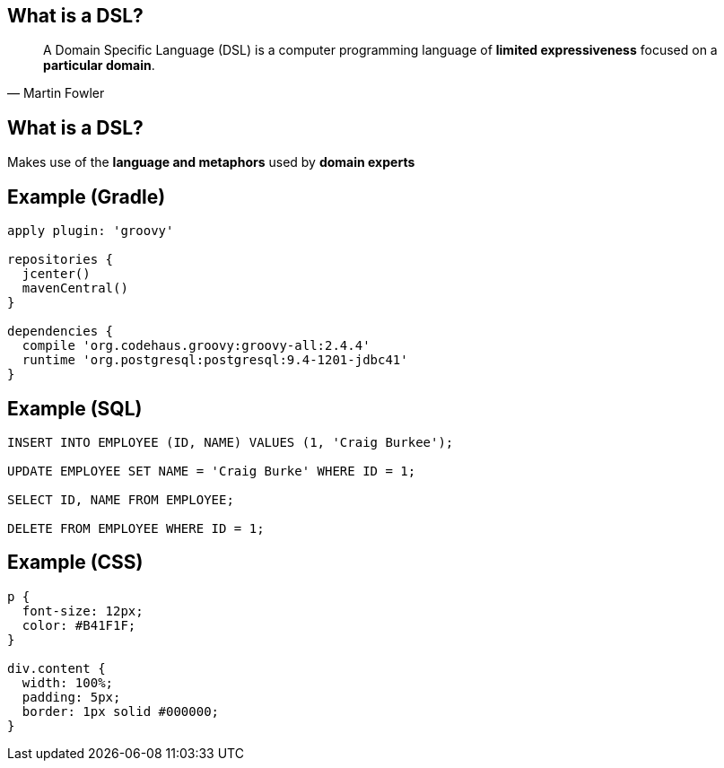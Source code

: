 == What is a DSL?

[quote, Martin Fowler]
A Domain Specific Language (DSL) is a computer programming language of **limited expressiveness** focused on a **particular domain**.

== What is a DSL?

Makes use of the **language and metaphors** used by **domain experts**

== Example (Gradle)

[source,gradle] 
----
apply plugin: 'groovy' 

repositories {
  jcenter()
  mavenCentral()
}

dependencies {
  compile 'org.codehaus.groovy:groovy-all:2.4.4'
  runtime 'org.postgresql:postgresql:9.4-1201-jdbc41'
}
---- 

== Example (SQL)

[source,sql]
----
INSERT INTO EMPLOYEE (ID, NAME) VALUES (1, 'Craig Burkee');

UPDATE EMPLOYEE SET NAME = 'Craig Burke' WHERE ID = 1;

SELECT ID, NAME FROM EMPLOYEE;

DELETE FROM EMPLOYEE WHERE ID = 1;
----

== Example (CSS)

[source,css]
----
p {
  font-size: 12px;
  color: #B41F1F;
}

div.content {
  width: 100%;
  padding: 5px;
  border: 1px solid #000000;
}
----
